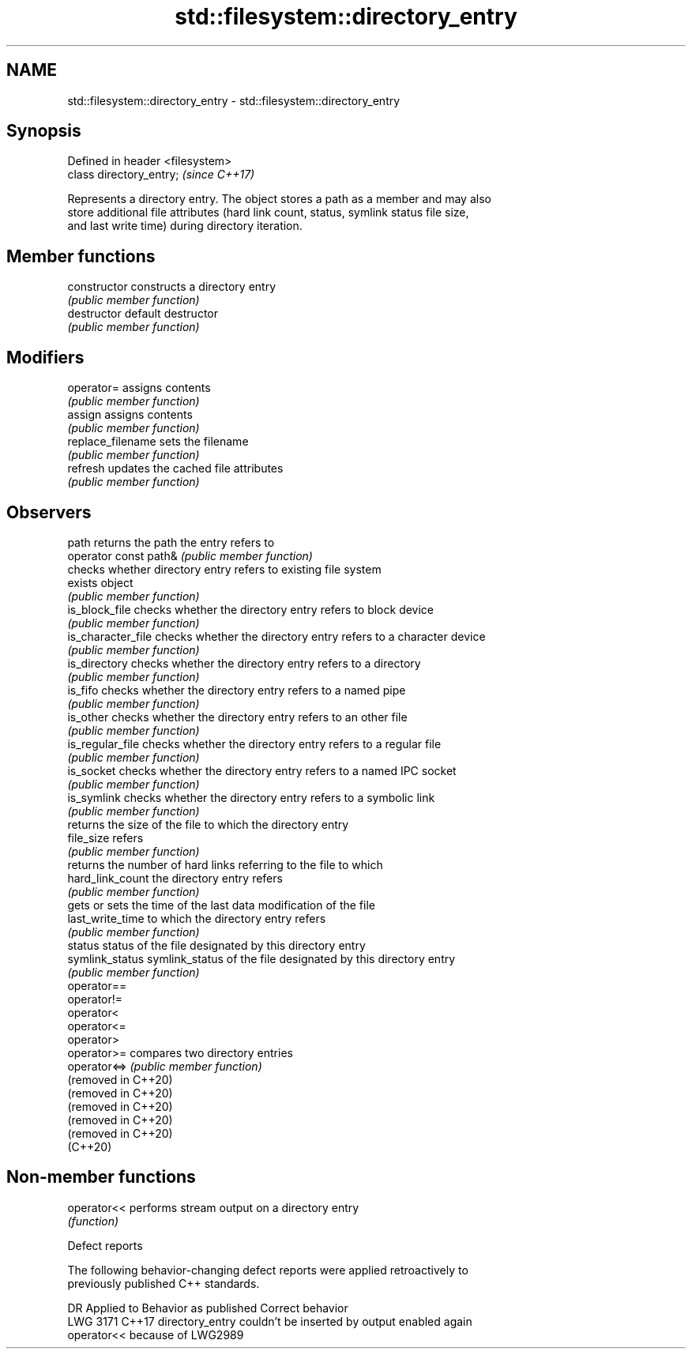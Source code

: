 .TH std::filesystem::directory_entry 3 "2022.03.29" "http://cppreference.com" "C++ Standard Libary"
.SH NAME
std::filesystem::directory_entry \- std::filesystem::directory_entry

.SH Synopsis
   Defined in header <filesystem>
   class directory_entry;          \fI(since C++17)\fP

   Represents a directory entry. The object stores a path as a member and may also
   store additional file attributes (hard link count, status, symlink status file size,
   and last write time) during directory iteration.

.SH Member functions

   constructor          constructs a directory entry
                        \fI(public member function)\fP
   destructor           default destructor
                        \fI(public member function)\fP
.SH Modifiers
   operator=            assigns contents
                        \fI(public member function)\fP
   assign               assigns contents
                        \fI(public member function)\fP
   replace_filename     sets the filename
                        \fI(public member function)\fP
   refresh              updates the cached file attributes
                        \fI(public member function)\fP
.SH Observers
   path                 returns the path the entry refers to
   operator const path& \fI(public member function)\fP
                        checks whether directory entry refers to existing file system
   exists               object
                        \fI(public member function)\fP
   is_block_file        checks whether the directory entry refers to block device
                        \fI(public member function)\fP
   is_character_file    checks whether the directory entry refers to a character device
                        \fI(public member function)\fP
   is_directory         checks whether the directory entry refers to a directory
                        \fI(public member function)\fP
   is_fifo              checks whether the directory entry refers to a named pipe
                        \fI(public member function)\fP
   is_other             checks whether the directory entry refers to an other file
                        \fI(public member function)\fP
   is_regular_file      checks whether the directory entry refers to a regular file
                        \fI(public member function)\fP
   is_socket            checks whether the directory entry refers to a named IPC socket
                        \fI(public member function)\fP
   is_symlink           checks whether the directory entry refers to a symbolic link
                        \fI(public member function)\fP
                        returns the size of the file to which the directory entry
   file_size            refers
                        \fI(public member function)\fP
                        returns the number of hard links referring to the file to which
   hard_link_count      the directory entry refers
                        \fI(public member function)\fP
                        gets or sets the time of the last data modification of the file
   last_write_time      to which the directory entry refers
                        \fI(public member function)\fP
   status               status of the file designated by this directory entry
   symlink_status       symlink_status of the file designated by this directory entry
                        \fI(public member function)\fP
   operator==
   operator!=
   operator<
   operator<=
   operator>
   operator>=           compares two directory entries
   operator<=>          \fI(public member function)\fP
   (removed in C++20)
   (removed in C++20)
   (removed in C++20)
   (removed in C++20)
   (removed in C++20)
   (C++20)

.SH Non-member functions

   operator<< performs stream output on a directory entry
              \fI(function)\fP

  Defect reports

   The following behavior-changing defect reports were applied retroactively to
   previously published C++ standards.

      DR    Applied to            Behavior as published              Correct behavior
   LWG 3171 C++17      directory_entry couldn't be inserted by     output enabled again
                       operator<< because of LWG2989
